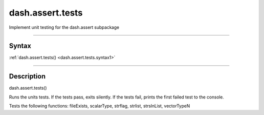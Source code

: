 dash.assert.tests
=================
Implement unit testing for the dash.assert subpackage

----

Syntax
------

.. rst-class:: syntax

| :ref:`dash.assert.tests() <dash.assert.tests.syntax1>`

----

Description
-----------

.. _dash.assert.tests.syntax1:

.. rst-class:: syntax

dash.assert.tests()

Runs the units tests. If the tests pass, exits silently. If the tests fail, prints the first failed test to the console.

Tests the following functions: fileExists, scalarType, strflag, strlist, strsInList, vectorTypeN


